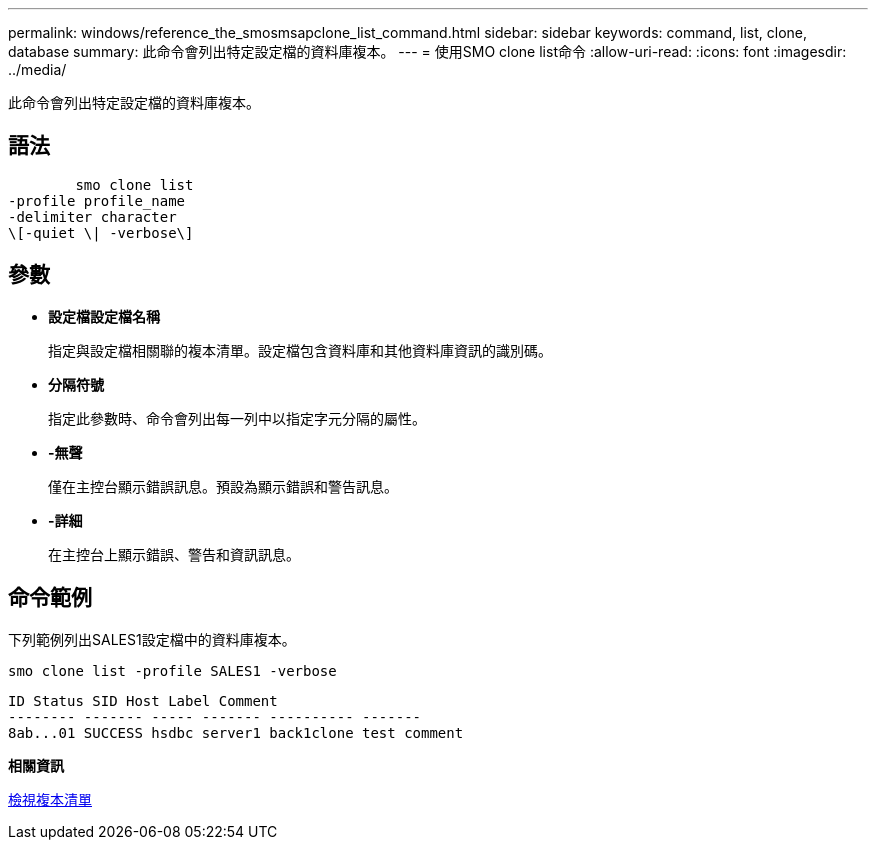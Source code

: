 ---
permalink: windows/reference_the_smosmsapclone_list_command.html 
sidebar: sidebar 
keywords: command, list, clone, database 
summary: 此命令會列出特定設定檔的資料庫複本。 
---
= 使用SMO clone list命令
:allow-uri-read: 
:icons: font
:imagesdir: ../media/


[role="lead"]
此命令會列出特定設定檔的資料庫複本。



== 語法

[listing]
----

        smo clone list
-profile profile_name
-delimiter character
\[-quiet \| -verbose\]
----


== 參數

* *設定檔設定檔名稱*
+
指定與設定檔相關聯的複本清單。設定檔包含資料庫和其他資料庫資訊的識別碼。

* *分隔符號*
+
指定此參數時、命令會列出每一列中以指定字元分隔的屬性。

* *-無聲*
+
僅在主控台顯示錯誤訊息。預設為顯示錯誤和警告訊息。

* *-詳細*
+
在主控台上顯示錯誤、警告和資訊訊息。





== 命令範例

下列範例列出SALES1設定檔中的資料庫複本。

[listing]
----
smo clone list -profile SALES1 -verbose
----
[listing]
----
ID Status SID Host Label Comment
-------- ------- ----- ------- ---------- -------
8ab...01 SUCCESS hsdbc server1 back1clone test comment
----
*相關資訊*

xref:task_viewing_a_list_of_clones.adoc[檢視複本清單]
